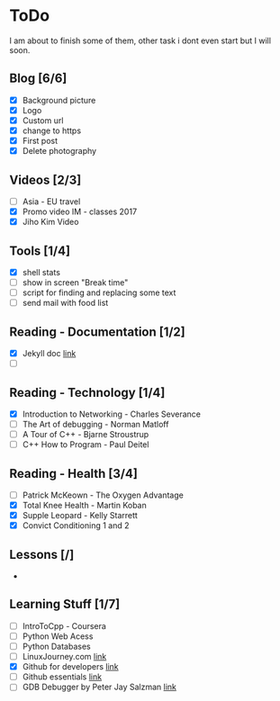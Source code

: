 * ToDo
I am about to finish some of them, other task i dont even start but I will soon.

** Blog [6/6]
 - [X] Background picture
 - [X] Logo
 - [X] Custom url
 - [X] change to https
 - [X] First post
 - [X] Delete photography
** Videos [2/3]
 - [ ] Asia - EU travel
 - [X] Promo video IM - classes 2017
 - [X] Jiho Kim Video
** Tools [1/4]
 - [X] shell stats
 - [ ] show in screen "Break time"
 - [ ] script for finding and replacing some text
 - [ ] send mail with food list
** Reading - Documentation [1/2]
 - [X] Jekyll doc [[https://jekyllrb.com/docs/home/][link]]
 - [ ] 
** Reading - Technology [1/4]
 - [X] Introduction to Networking - Charles Severance
 - [ ] The Art of debugging - Norman Matloff
 - [ ] A Tour of C++ - Bjarne Stroustrup
 - [ ] C++ How to Program - Paul Deitel
** Reading - Health [3/4]
 - [ ] Patrick McKeown - The Oxygen Advantage
 - [X] Total Knee Health - Martin Koban
 - [X] Supple Leopard - Kelly Starrett
 - [X] Convict Conditioning 1 and 2
** Lessons [/]
 - 
** Learning Stuff [1/7]
 - [ ] IntroToCpp - Coursera
 - [ ] Python Web Acess
 - [ ] Python Databases
 - [ ] LinuxJourney.com [[https://linuxjourney.com][link]]
 - [X] Github for developers [[https://services.github.com/training/][link]]
 - [ ] Github essentials [[https://services.github.com/training/][link]]
 - [ ] GDB Debugger by Peter Jay Salzman [[http://www.dirac.org/linux/gdb/01-Introduction.php][link]]
